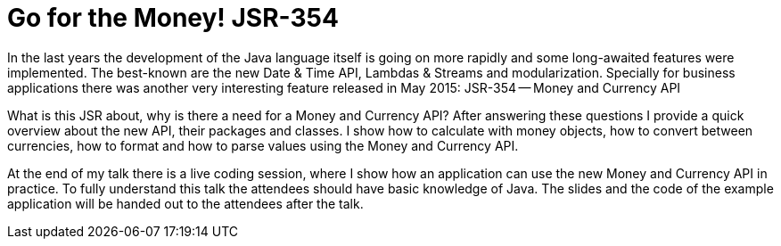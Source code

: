 = Go for the Money! JSR-354

In the last years the development of the Java language itself is going on more rapidly and some long-awaited features were implemented. The best-known are the new Date & Time API, Lambdas & Streams and modularization. Specially for business applications there was another very interesting feature released in May 2015: JSR-354 -- Money and Currency API

What is this JSR about, why is there a need for a Money and Currency API? After answering these questions I provide a quick overview about the new API, their packages and classes. I show how to calculate with money objects, how to convert between currencies, how to format and how to parse values using the Money and Currency API.

At the end of my talk there is a live coding session, where I show how an application can use the new Money and Currency API in practice. To fully understand this talk the attendees should have basic knowledge of Java. The slides and the code of the example application will be handed out to the attendees after the talk.

